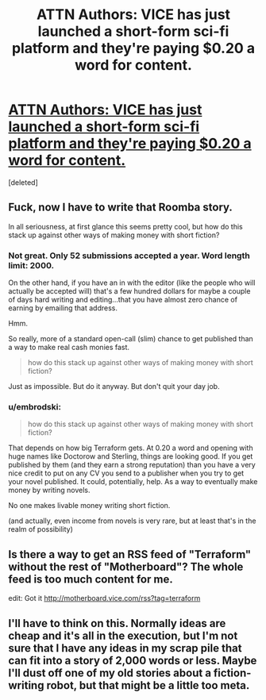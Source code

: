 #+TITLE: ATTN Authors: VICE has just launched a short-form sci-fi platform and they're paying $0.20 a word for content.

* [[http://motherboard.vice.com/read/how-to-submit-stories-to-terraform][ATTN Authors: VICE has just launched a short-form sci-fi platform and they're paying $0.20 a word for content.]]
:PROPERTIES:
:Score: 10
:DateUnix: 1416298505.0
:DateShort: 2014-Nov-18
:END:
[deleted]


** Fuck, now I *have* to write that Roomba story.

In all seriousness, at first glance this seems pretty cool, but how do this stack up against other ways of making money with short fiction?
:PROPERTIES:
:Score: 3
:DateUnix: 1416305068.0
:DateShort: 2014-Nov-18
:END:

*** Not great. Only 52 submissions accepted a year. Word length limit: 2000.

On the other hand, if you have an in with the editor (like the people who will actually be accepted will) that's a few hundred dollars for maybe a couple of days hard writing and editing...that you have almost zero chance of earning by emailing that address.

Hmm.

So really, more of a standard open-call (slim) chance to get published than a way to make real cash monies fast.

#+begin_quote
  how do this stack up against other ways of making money with short fiction?
#+end_quote

Just as impossible. But do it anyway. But don't quit your day job.
:PROPERTIES:
:Author: TimeLoopedPowerGamer
:Score: 3
:DateUnix: 1416310139.0
:DateShort: 2014-Nov-18
:END:


*** u/embrodski:
#+begin_quote
  how do this stack up against other ways of making money with short fiction?
#+end_quote

That depends on how big Terraform gets. At 0.20 a word and opening with huge names like Doctorow and Sterling, things are looking good. If you get published by them (and they earn a strong reputation) than you have a very nice credit to put on any CV you send to a publisher when you try to get your novel published. It could, potentially, help. As a way to eventually make money by writing novels.

No one makes livable money writing short fiction.

(and actually, even income from novels is very rare, but at least that's in the realm of possibility)
:PROPERTIES:
:Author: embrodski
:Score: 1
:DateUnix: 1416347506.0
:DateShort: 2014-Nov-19
:END:


** Is there a way to get an RSS feed of "Terraform" without the rest of "Motherboard"? The whole feed is too much content for me.

edit: Got it [[http://motherboard.vice.com/rss?tag=terraform]]
:PROPERTIES:
:Author: qznc
:Score: 1
:DateUnix: 1416314252.0
:DateShort: 2014-Nov-18
:END:


** I'll have to think on this. Normally ideas are cheap and it's all in the execution, but I'm not sure that I have any ideas in my scrap pile that can fit into a story of 2,000 words or less. Maybe I'll dust off one of my old stories about a fiction-writing robot, but that might be a little too meta.
:PROPERTIES:
:Author: alexanderwales
:Score: 1
:DateUnix: 1416353004.0
:DateShort: 2014-Nov-19
:END:
